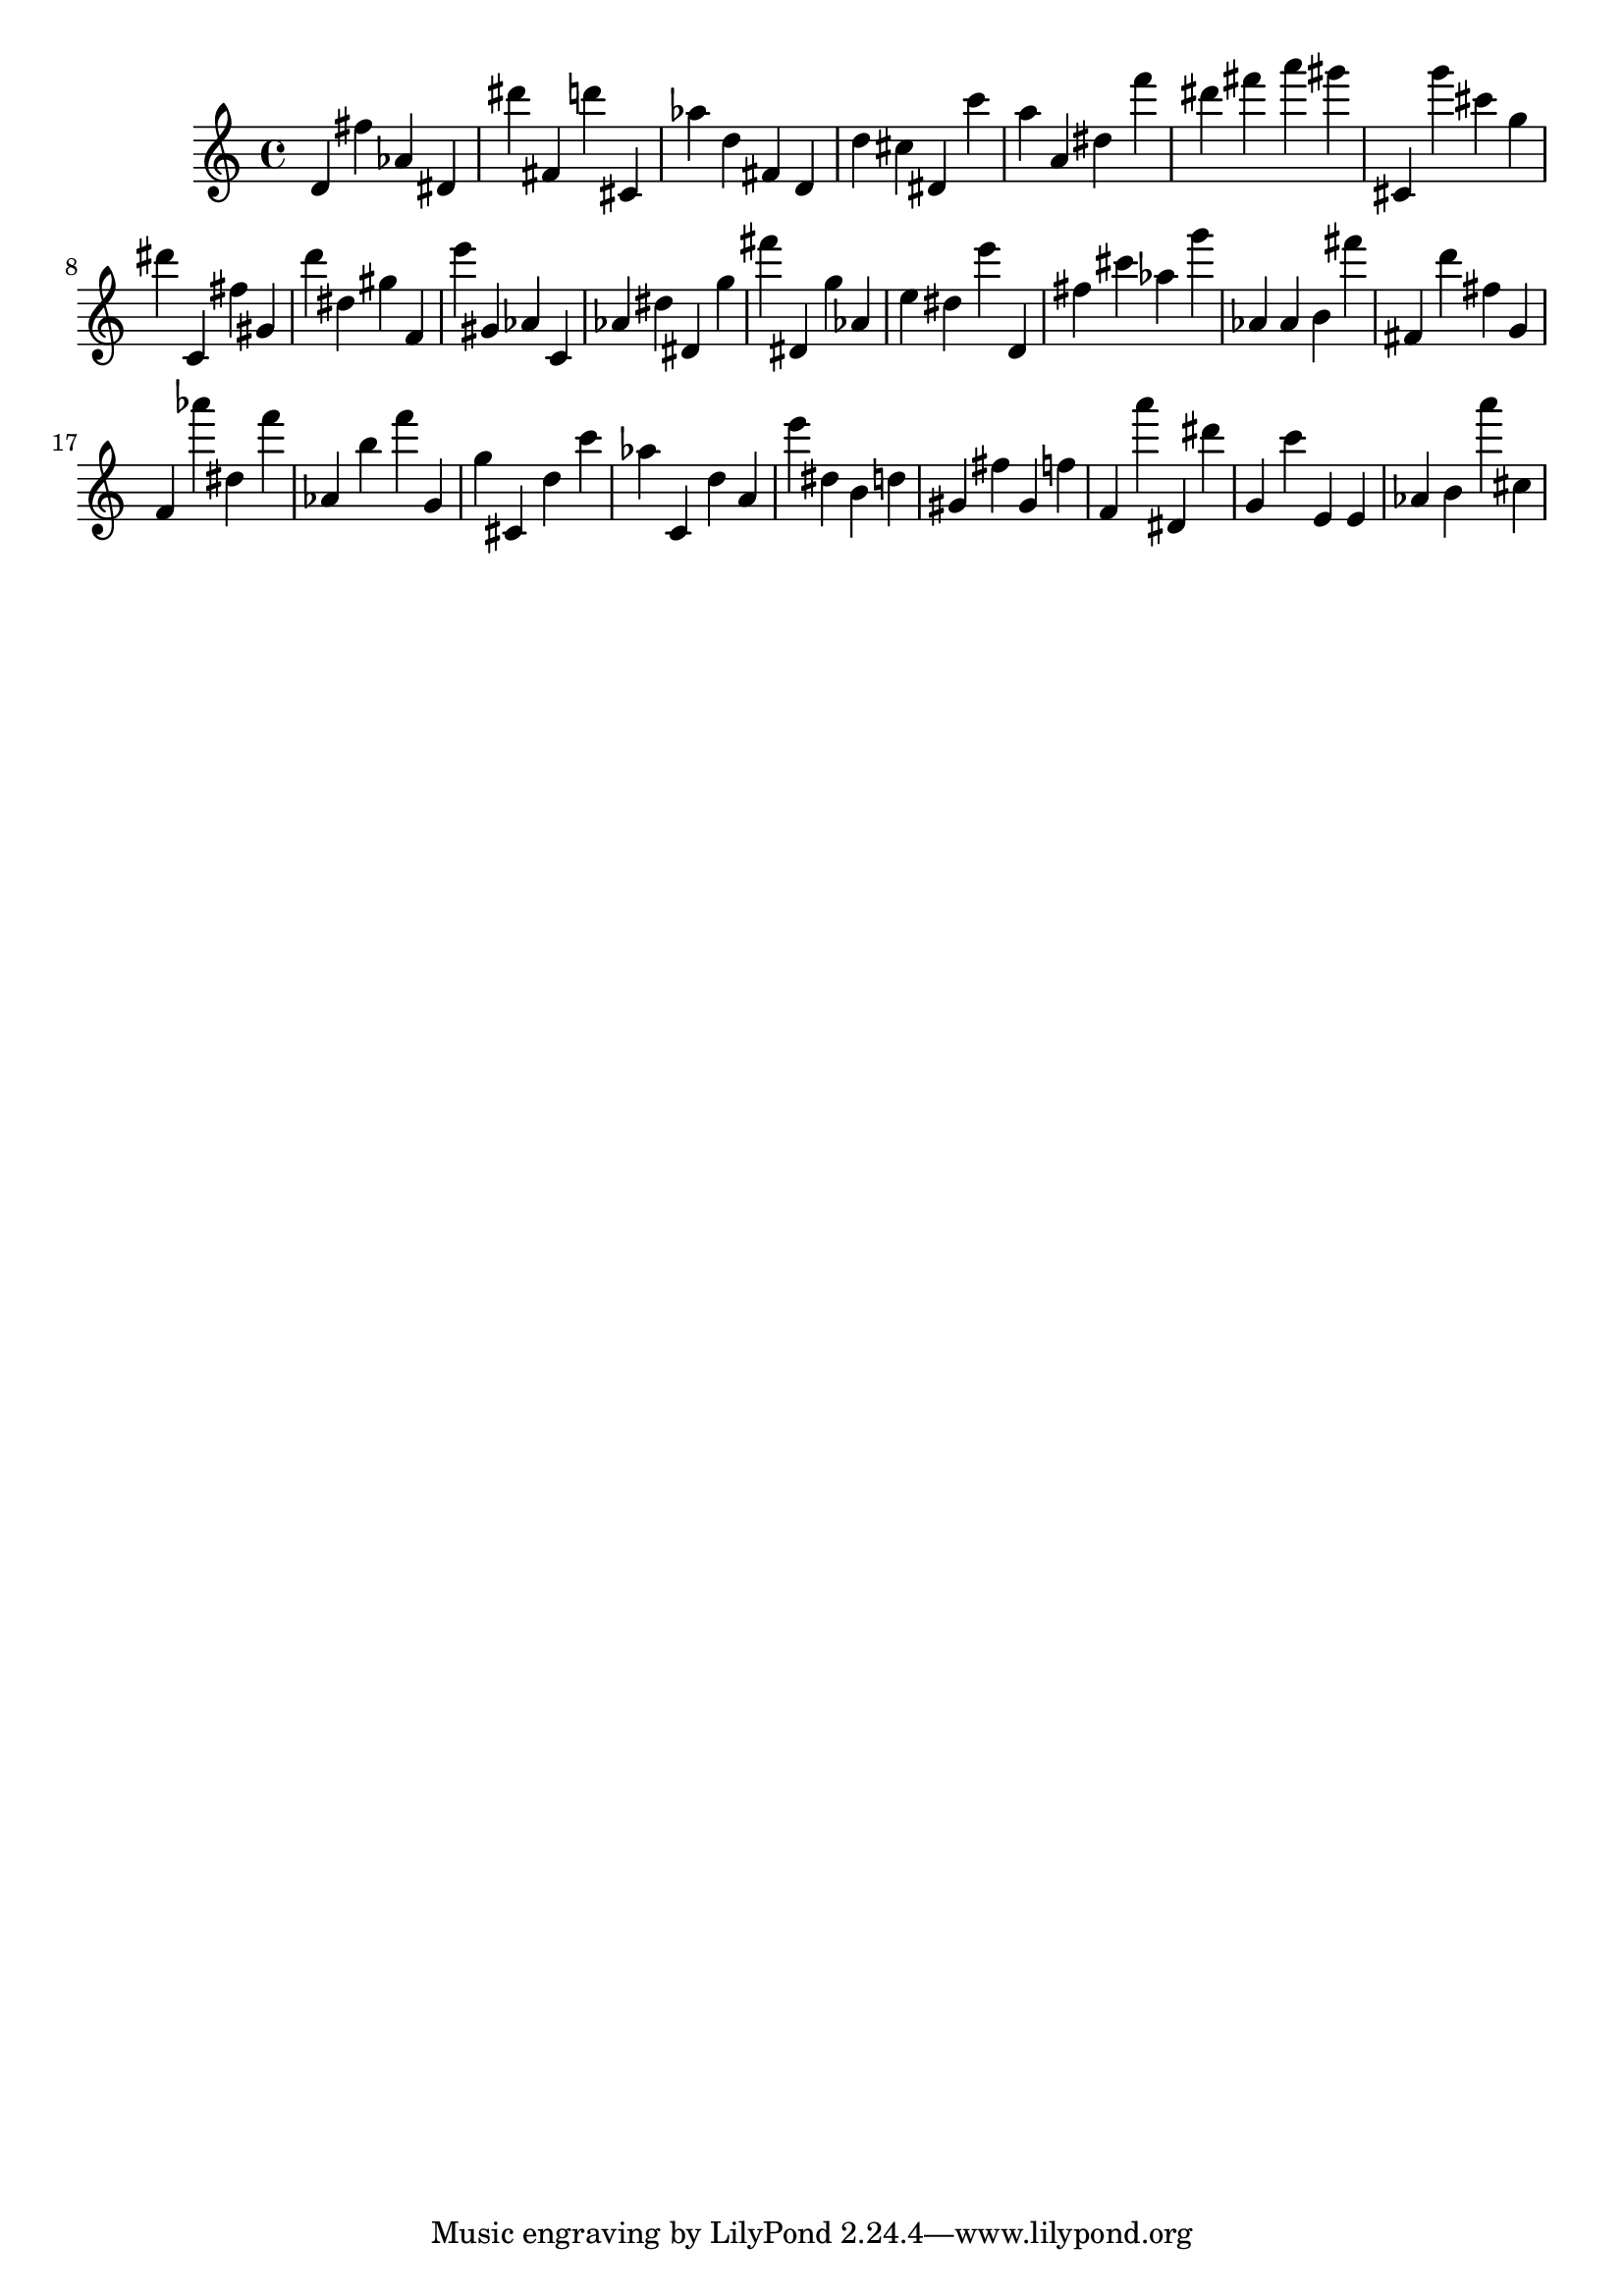 \version "2.18.2"
\score {

{
\clef treble
d' fis'' as' dis' dis''' fis' d''' cis' as'' d'' fis' d' d'' cis'' dis' c''' a'' a' dis'' f''' dis''' fis''' a''' gis''' cis' g''' cis''' g'' dis''' c' fis'' gis' d''' dis'' gis'' f' e''' gis' as' c' as' dis'' dis' g'' fis''' dis' g'' as' e'' dis'' e''' d' fis'' cis''' as'' g''' as' as' b' fis''' fis' d''' fis'' g' f' as''' dis'' f''' as' b'' f''' g' g'' cis' d'' c''' as'' c' d'' a' e''' dis'' b' d'' gis' fis'' gis' f'' f' a''' dis' dis''' g' c''' e' e' as' b' a''' cis'' 
}

 \midi { }
 \layout { }
}